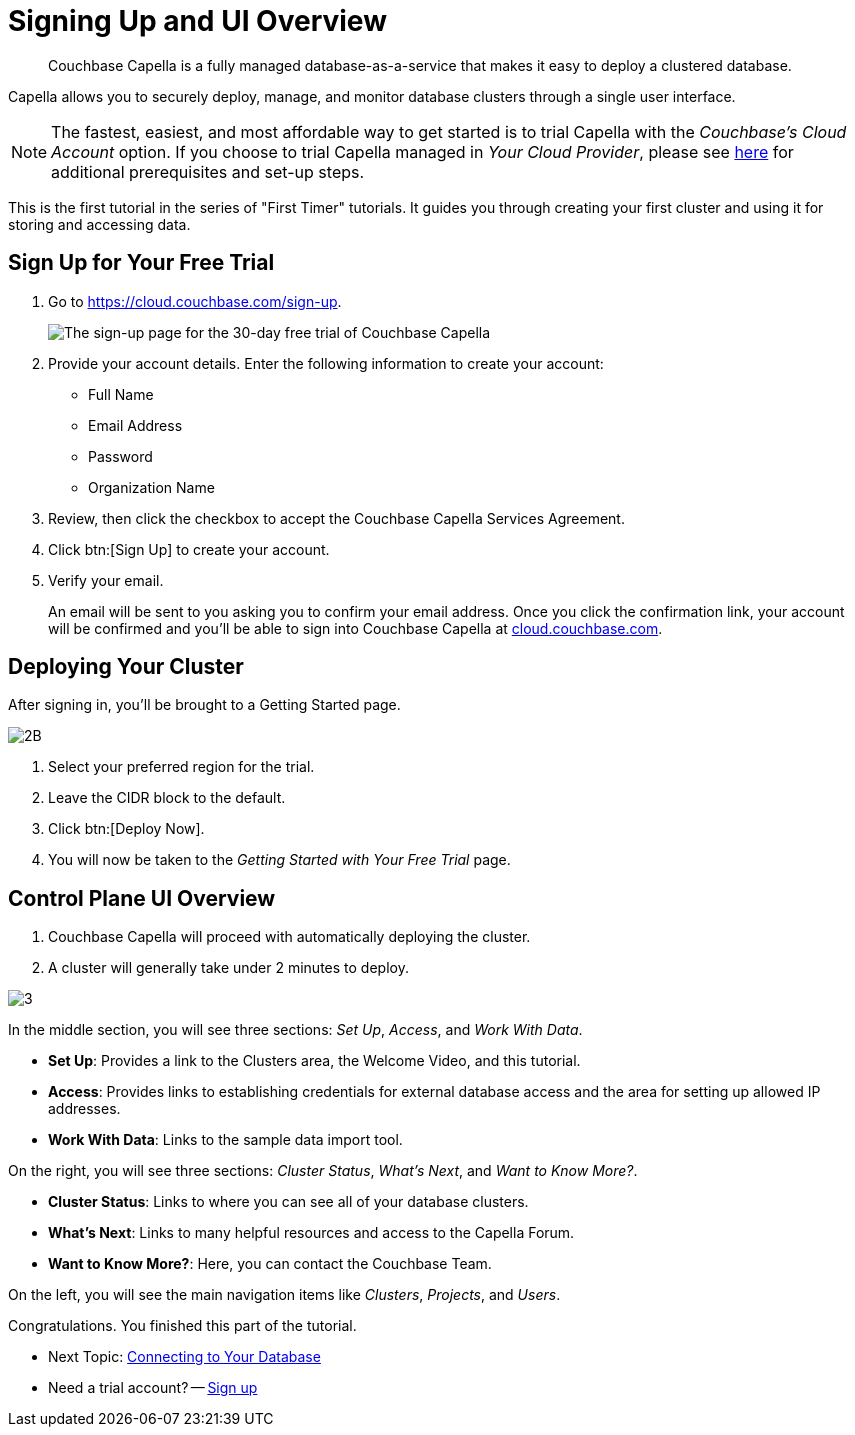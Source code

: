 = Signing Up and UI Overview
:imagesdir: ../assets/images
:tabs:

[abstract]
Couchbase Capella is a fully managed database-as-a-service that makes it easy to deploy a clustered database.

Capella allows you to securely deploy, manage, and monitor database clusters through a single user interface.

NOTE: The fastest, easiest, and most affordable way to get started is to trial Capella with the _Couchbase’s Cloud Account_ option.
If you choose to trial Capella managed in _Your Cloud Provider_, please see xref:cloud:get-started:deploy-first-cluster.adoc[here] for additional prerequisites and set-up steps.

This is the first tutorial in the series of "First Timer" tutorials. 
It guides you through creating your first cluster and using it for storing and accessing data.


[#sign-up-free-trial]
== Sign Up for Your Free Trial

.  Go to https://cloud.couchbase.com/sign-up.
+
image::signing-up-ui-overview/1b.png[The sign-up page for the 30-day free trial of Couchbase Capella]

. Provide your account details.
Enter the following information to create your account:
+
* Full Name
* Email Address
* Password
* Organization Name

. Review, then click the checkbox to accept the Couchbase Capella Services Agreement.
. Click btn:[Sign Up] to create your account.
. Verify your email.
+
An email will be sent to you asking you to confirm your email address. 
Once you click the confirmation link, your account will be confirmed and you’ll be able to sign into Couchbase Capella at https://cloud.couchbase.com/[cloud.couchbase.com].


== Deploying Your Cluster

After signing in, you’ll be brought to a Getting Started page.

image::signing-up-ui-overview/2B.png[]

. Select your preferred region for the trial.
. Leave the CIDR block to the default.
. Click btn:[Deploy Now].
. You will now be taken to the _Getting Started with Your Free Trial_ page.


== Control Plane UI Overview

. Couchbase Capella will proceed with automatically deploying the cluster.
. A cluster will generally take under 2 minutes to deploy.


image::signing-up-ui-overview/3.png[]

In the middle section, you will see three sections: _Set Up_, _Access_, and _Work With Data_.

* *Set Up*: Provides a link to the Clusters area, the Welcome Video, and this tutorial.
* *Access*: Provides links to establishing credentials for external database access and the area for setting up allowed IP addresses.
* *Work With Data*: Links to the sample data import tool.

On the right, you will see three sections: _Cluster Status_, _What’s Next_, and _Want to Know More?_.

* *Cluster Status*: Links to where you can see all of your database clusters.
* *What’s Next*: Links to many helpful resources and access to the Capella Forum.
* *Want to Know More?*: Here, you can contact the Couchbase Team.

On the left, you will see the main navigation items like _Clusters_, _Projects_, and _Users_.

Congratulations. 
You finished this part of the tutorial. 

* Next Topic: xref:cluster-and-data.adoc[Connecting to Your Database]
* Need a trial account? -- https://cloud.couchbase.com/sign-up[Sign up]
